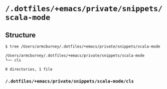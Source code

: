 * =/.dotfiles/+emacs/private/snippets/scala-mode=
** Structure
#+BEGIN_SRC bash
$ tree /Users/armcburney/.dotfiles/+emacs/private/snippets/scala-mode

/Users/armcburney/.dotfiles/+emacs/private/snippets/scala-mode
└── cls

0 directories, 1 file

#+END_SRC
*** =/.dotfiles/+emacs/private/snippets/scala-mode/cls=